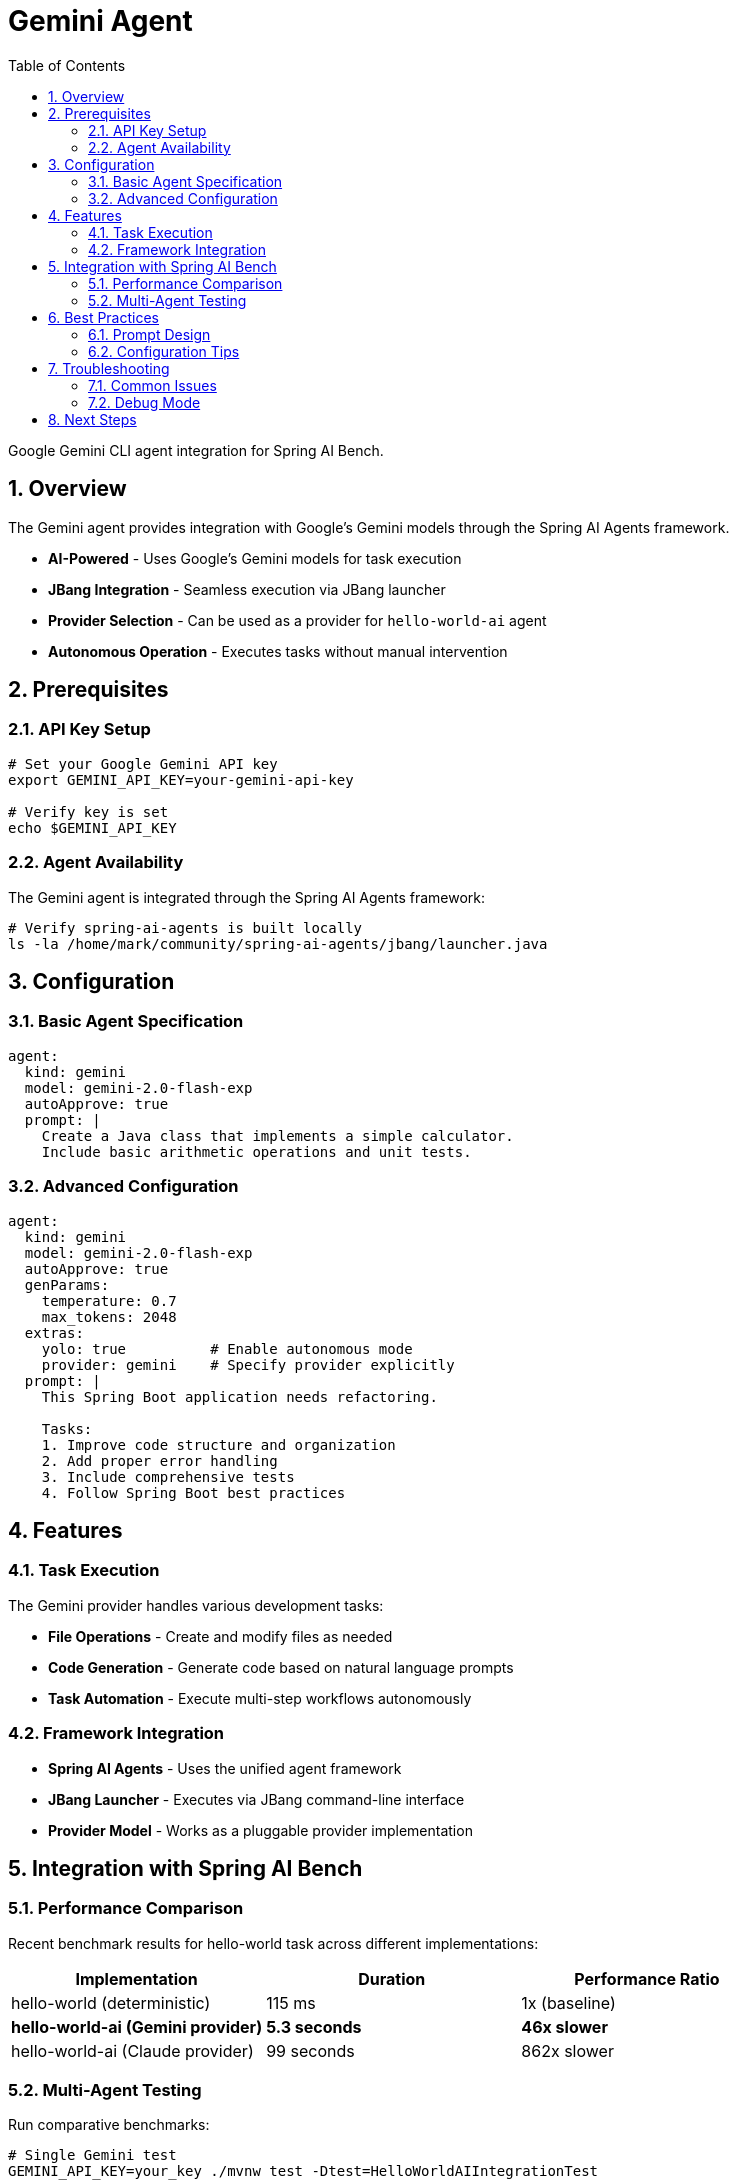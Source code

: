 = Gemini Agent
:page-title: Gemini Agent
:toc: left
:tabsize: 2
:sectnums:

Google Gemini CLI agent integration for Spring AI Bench.

== Overview

The Gemini agent provides integration with Google's Gemini models through the Spring AI Agents framework.

* **AI-Powered** - Uses Google's Gemini models for task execution
* **JBang Integration** - Seamless execution via JBang launcher
* **Provider Selection** - Can be used as a provider for `hello-world-ai` agent
* **Autonomous Operation** - Executes tasks without manual intervention

== Prerequisites

=== API Key Setup

[source,bash]
----
# Set your Google Gemini API key
export GEMINI_API_KEY=your-gemini-api-key

# Verify key is set
echo $GEMINI_API_KEY
----

=== Agent Availability

The Gemini agent is integrated through the Spring AI Agents framework:

[source,bash]
----
# Verify spring-ai-agents is built locally
ls -la /home/mark/community/spring-ai-agents/jbang/launcher.java
----

== Configuration

=== Basic Agent Specification

[source,yaml]
----
agent:
  kind: gemini
  model: gemini-2.0-flash-exp
  autoApprove: true
  prompt: |
    Create a Java class that implements a simple calculator.
    Include basic arithmetic operations and unit tests.
----

=== Advanced Configuration

[source,yaml]
----
agent:
  kind: gemini
  model: gemini-2.0-flash-exp
  autoApprove: true
  genParams:
    temperature: 0.7
    max_tokens: 2048
  extras:
    yolo: true          # Enable autonomous mode
    provider: gemini    # Specify provider explicitly
  prompt: |
    This Spring Boot application needs refactoring.

    Tasks:
    1. Improve code structure and organization
    2. Add proper error handling
    3. Include comprehensive tests
    4. Follow Spring Boot best practices
----

== Features

=== Task Execution

The Gemini provider handles various development tasks:

* **File Operations** - Create and modify files as needed
* **Code Generation** - Generate code based on natural language prompts
* **Task Automation** - Execute multi-step workflows autonomously

=== Framework Integration

* **Spring AI Agents** - Uses the unified agent framework
* **JBang Launcher** - Executes via JBang command-line interface
* **Provider Model** - Works as a pluggable provider implementation

== Integration with Spring AI Bench

=== Performance Comparison

Recent benchmark results for hello-world task across different implementations:

[cols="1,1,1"]
|===
|Implementation |Duration |Performance Ratio

|hello-world (deterministic)
|115 ms
|1x (baseline)

|**hello-world-ai (Gemini provider)**
|**5.3 seconds**
|**46x slower**

|hello-world-ai (Claude provider)
|99 seconds
|862x slower
|===

=== Multi-Agent Testing

Run comparative benchmarks:

[source,bash]
----
# Single Gemini test
GEMINI_API_KEY=your_key ./mvnw test -Dtest=HelloWorldAIIntegrationTest

# Multi-agent comparison
ANTHROPIC_API_KEY=your_claude_key GEMINI_API_KEY=your_gemini_key \
  ./mvnw test -Dtest=HelloWorldMultiAgentTest
----

== Best Practices

=== Prompt Design

Effective prompts for Gemini:

[source,yaml]
----
# Good prompt - clear and specific
prompt: |
  Create a REST controller for user management.

  Requirements:
  - CRUD operations for User entity
  - Input validation with Bean Validation
  - Proper HTTP status codes
  - Exception handling with @ControllerAdvice

  Use Spring Boot 3.x conventions.
----

[source,yaml]
----
# Avoid - too vague
prompt: "Make a user controller"
----

=== Configuration Tips

* **Temperature Settings** - Adjust temperature for different task types
* **Token Limits** - Set appropriate max_tokens based on expected output
* **Model Selection** - Use `gemini-2.0-flash-exp` for current integration
* **Provider Parameter** - Specify `provider: gemini` in agent configuration

== Troubleshooting

=== Common Issues

==== API Key Problems

[source,bash]
----
# Check API key configuration
echo $GEMINI_API_KEY

# Test key validity (if you have gcloud CLI)
gcloud auth application-default print-access-token
----

==== Integration Issues

[source,bash]
----
# Verify spring-ai-agents installation
jbang --version
ls -la /home/mark/community/spring-ai-agents/jbang/launcher.java

# Test JBang launcher
jbang /home/mark/community/spring-ai-agents/jbang/launcher.java hello-world-agent-ai --help
----

=== Debug Mode

Enable detailed logging:

[source,bash]
----
# Run with verbose output
./mvnw test -Dtest=HelloWorldAIIntegrationTest -X

# Check specific Gemini logs
grep -i gemini /tmp/bench-reports/{run-id}/run.log
----

== Next Steps

* xref:agents/claude-code.adoc[Claude Code Agent] - Alternative agent option
* xref:agents/custom-agents.adoc[Custom Agents] - Build your own integration
* xref:benchmarks/running-benchmarks.adoc[Running Benchmarks] - Execute Gemini benchmarks